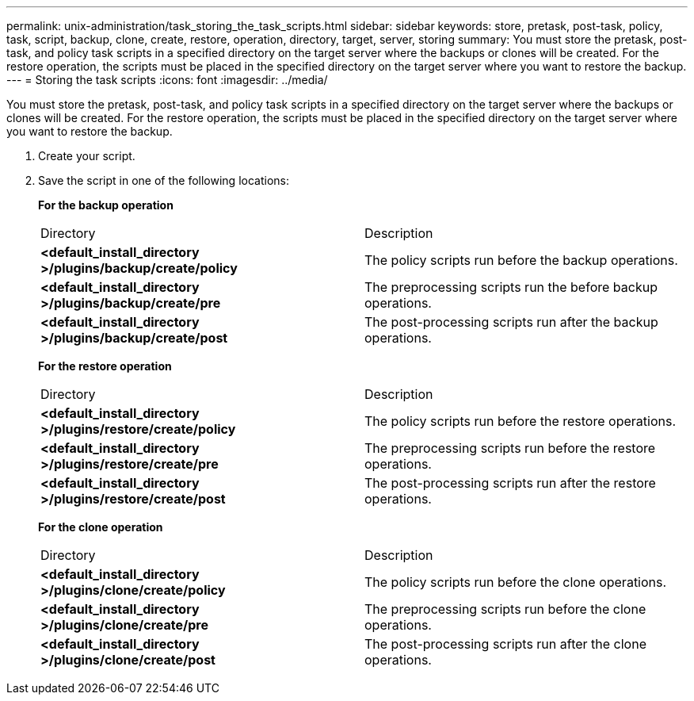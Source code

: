 ---
permalink: unix-administration/task_storing_the_task_scripts.html
sidebar: sidebar
keywords: store, pretask, post-task, policy, task, script, backup, clone, create, restore, operation, directory, target, server, storing
summary: You must store the pretask, post-task, and policy task scripts in a specified directory on the target server where the backups or clones will be created. For the restore operation, the scripts must be placed in the specified directory on the target server where you want to restore the backup.
---
= Storing the task scripts
:icons: font
:imagesdir: ../media/

[.lead]
You must store the pretask, post-task, and policy task scripts in a specified directory on the target server where the backups or clones will be created. For the restore operation, the scripts must be placed in the specified directory on the target server where you want to restore the backup.

. Create your script.
. Save the script in one of the following locations:
+
*For the backup operation*
+
|===
| Directory| Description
a|
*<default_install_directory >/plugins/backup/create/policy*
a|
The policy scripts run before the backup operations.
a|
*<default_install_directory >/plugins/backup/create/pre*
a|
The preprocessing scripts run the before backup operations.
a|
*<default_install_directory >/plugins/backup/create/post*
a|
The post-processing scripts run after the backup operations.
|===
*For the restore operation*
+
|===
| Directory| Description
a|
*<default_install_directory >/plugins/restore/create/policy*
a|
The policy scripts run before the restore operations.
a|
*<default_install_directory >/plugins/restore/create/pre*
a|
The preprocessing scripts run before the restore operations.
a|
*<default_install_directory >/plugins/restore/create/post*
a|
The post-processing scripts run after the restore operations.
|===
*For the clone operation*
+
|===
| Directory| Description
a|
*<default_install_directory >/plugins/clone/create/policy*
a|
The policy scripts run before the clone operations.
a|
*<default_install_directory >/plugins/clone/create/pre*
a|
The preprocessing scripts run before the clone operations.
a|
*<default_install_directory >/plugins/clone/create/post*
a|
The post-processing scripts run after the clone operations.
|===
